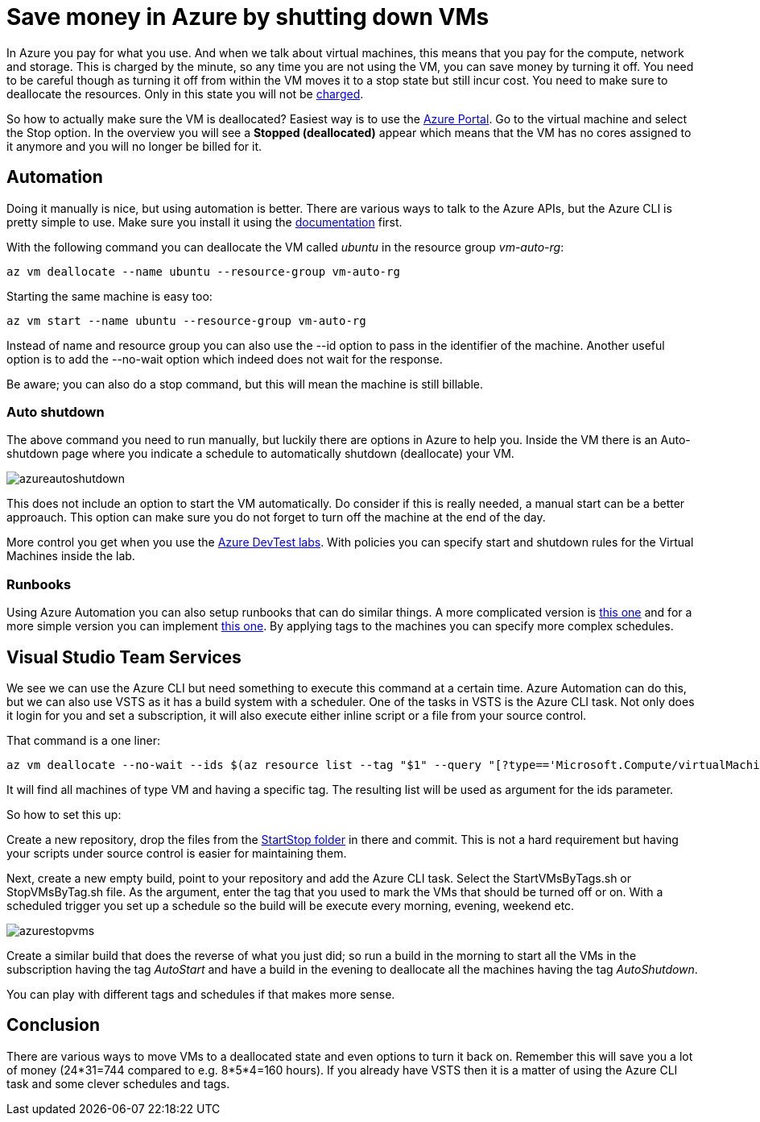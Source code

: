 :hp-tags: azure
:hp-image: http://mindbyte.nl/images/azurestopvms.png

= Save money in Azure by shutting down VMs

In Azure you pay for what you use. And when we talk about virtual machines, this means that you pay for the compute, network and storage. This is charged by the minute, so any time you are not using the VM, you can save money by turning it off. You need to be careful though as turning it off from within the VM moves it to a stop state but still incur cost. You need to make sure to deallocate the resources. Only in this state you will not be https://azure.microsoft.com/en-us/pricing/details/virtual-machines/windows/[charged].

So how to actually make sure the VM is deallocated? Easiest way is to use the https://portal.azure.com[Azure Portal]. Go to the virtual machine and select the Stop option. In the overview you will see a *Stopped (deallocated)* appear which means that the VM has no cores assigned to it anymore and you will no longer be billed for it.

== Automation

Doing it manually is nice, but using automation is better. There are various ways to talk to the Azure APIs, but the Azure CLI is pretty simple to use. Make sure you install it using the https://docs.microsoft.com/en-us/cli/azure/install-azure-cli[documentation] first.

With the following command you can deallocate the VM called _ubuntu_ in the resource group _vm-auto-rg_:

```shell
az vm deallocate --name ubuntu --resource-group vm-auto-rg
```

Starting the same machine is easy too:

```shell
az vm start --name ubuntu --resource-group vm-auto-rg
```

Instead of name and resource group you can also use the --id option to pass in the identifier of the machine. Another useful option is to add the --no-wait option which indeed does not wait for the response.

Be aware; you can also do a stop command, but this will mean the machine is still billable.

=== Auto shutdown

The above command you need to run manually, but luckily there are options in Azure to help you. Inside the VM there is an Auto-shutdown page where you indicate a schedule to automatically shutdown (deallocate) your VM.

image::azureautoshutdown.png[]

This does not include an option to start the VM automatically. Do consider if this is really needed, a manual start can be a better approauch. This option can make sure you do not forget to turn off the machine at the end of the day.

More control you get when you use the https://azure.microsoft.com/en-us/services/devtest-lab/[Azure DevTest labs]. With policies you can specify start and shutdown rules for the Virtual Machines inside the lab.

=== Runbooks

Using Azure Automation you can also setup runbooks that can do similar things. A more complicated version is https://docs.microsoft.com/en-us/azure/automation/automation-solution-vm-management[this one] and for a more simple version you can implement https://gallery.technet.microsoft.com/scriptcenter/Scheduled-Virtual-Machine-2162ac63[this one]. 
By applying tags to the machines you can specify more complex schedules.

== Visual Studio Team Services

We see we can use the Azure CLI but need something to execute this command at a certain time. Azure Automation can do this, but we can also use VSTS as it has a build system with a scheduler. One of the tasks in VSTS is the Azure CLI task. Not only does it login for you and set a subscription, it will also execute either inline script or a file from your source control.

That command is a one liner:

```shell
az vm deallocate --no-wait --ids $(az resource list --tag "$1" --query "[?type=='Microsoft.Compute/virtualMachines'].id" -o tsv)
```

It will find all machines of type VM and having a specific tag. The resulting list will be used as argument for the ids parameter.

So how to set this up:

Create a new repository, drop the files from the https://github.com/mivano/AzureTooling/tree/master/StartStop[StartStop folder] in there and commit. This is not a hard requirement but having your scripts under source control is easier for maintaining them.

Next, create a new empty build, point to your repository and add the Azure CLI task. Select the StartVMsByTags.sh or StopVMsByTag.sh file. As the argument, enter the tag that you used to mark the VMs that should be turned off or on. With a scheduled trigger you set up a schedule so the build will be execute every morning, evening, weekend etc. 

image::azurestopvms.png[]

Create a similar build that does the reverse of what you just did; so run a build in the morning to start all the VMs in the subscription having the tag _AutoStart_ and have a build in the evening to deallocate all the machines having the tag _AutoShutdown_. 

You can play with different tags and schedules if that makes more sense.

== Conclusion

There are various ways to move VMs to a deallocated state and even options to turn it back on. Remember this will save you a lot of money (24*31=744 compared to e.g. 8*5*4=160 hours). If you already have VSTS then it is a matter of using the Azure CLI task and some clever schedules and tags.





